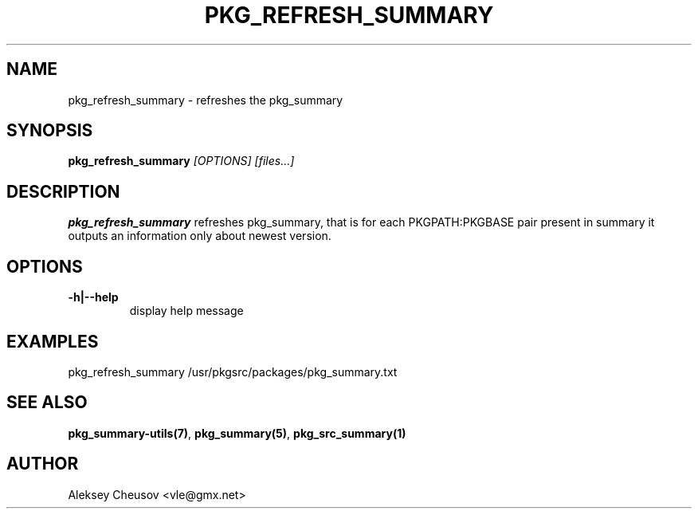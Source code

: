 .\"	$NetBSD$
.\"
.\" Copyright (c) 2008 by Aleksey Cheusov (vle@gmx.net)
.\" Absolutely no warranty.
.\"
.TH PKG_REFRESH_SUMMARY 1 "Jan 29, 2008" "" ""
.SH NAME
pkg_refresh_summary \- refreshes the pkg_summary
.SH SYNOPSIS
.BI pkg_refresh_summary " [OPTIONS] [files...]"
.SH DESCRIPTION
.B pkg_refresh_summary
refreshes pkg_summary, that is
for each PKGPATH:PKGBASE pair present in summary it outputs
an information only about newest version.
.SH OPTIONS
.TP
.BR "-h|--help"
display help message
.SH EXAMPLES
.BD
 pkg_refresh_summary /usr/pkgsrc/packages/pkg_summary.txt
.ED
.SH SEE ALSO
.BR pkg_summary-utils(7) ,
.BR pkg_summary(5) ,
.BR pkg_src_summary(1)
.SH AUTHOR
Aleksey Cheusov <vle@gmx.net>
